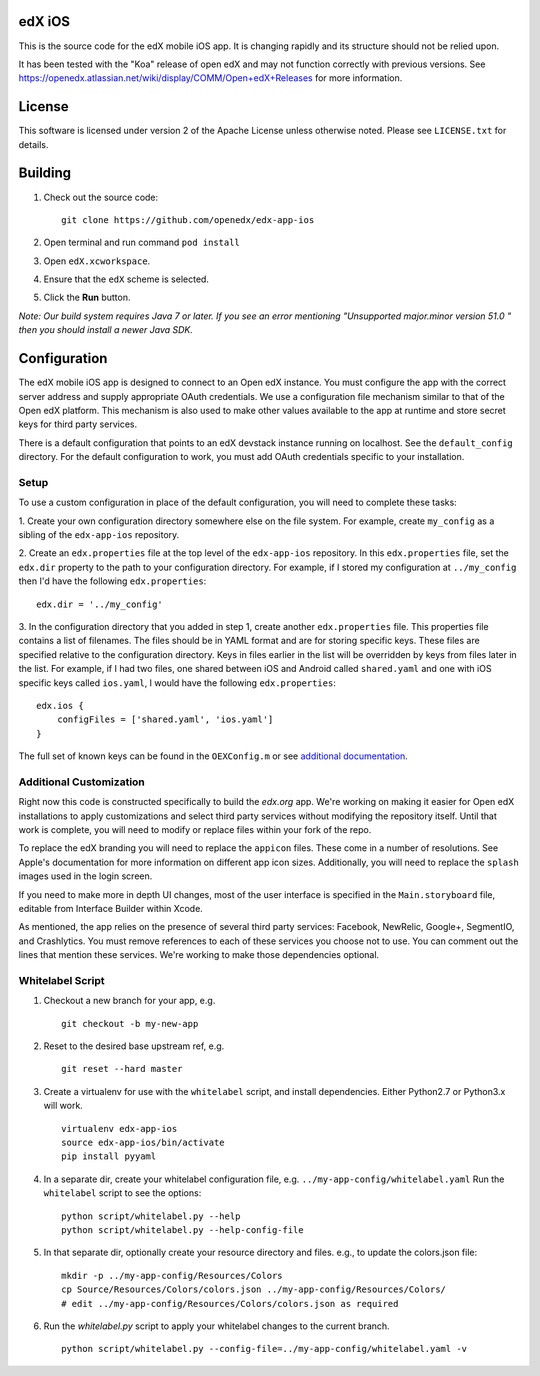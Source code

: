 edX iOS
=======

This is the source code for the edX mobile iOS app. It is changing rapidly and
its structure should not be relied upon.

It has been tested with the "Koa" release of open edX and may not function correctly with previous versions. See
https://openedx.atlassian.net/wiki/display/COMM/Open+edX+Releases for more
information.

License
=======
This software is licensed under version 2 of the Apache License unless
otherwise noted. Please see ``LICENSE.txt`` for details.

Building
========
1. Check out the source code: ::

    git clone https://github.com/openedx/edx-app-ios

2. Open terminal and run command ``pod install``

3. Open ``edX.xcworkspace``.

4. Ensure that the ``edX`` scheme is selected.

5. Click the **Run** button.

*Note: Our build system requires Java 7 or later.  If you see an error
mentioning "Unsupported major.minor version 51.0 " then you should install a
newer Java SDK.*

Configuration
=============
The edX mobile iOS app is designed to connect to an Open edX instance. You must
configure the app with the correct server address and supply appropriate OAuth
credentials. We use a configuration file mechanism similar to that of the Open
edX platform.  This mechanism is also used to make other values available to
the app at runtime and store secret keys for third party services.

There is a default configuration that points to an edX devstack instance
running on localhost. See the ``default_config`` directory. For the default
configuration to work, you must add OAuth credentials specific to your
installation.

Setup
-----
To use a custom configuration in place of the default configuration, you will need to complete these tasks:

1. Create your own configuration directory somewhere else on the file system.
For example, create ``my_config`` as a sibling of the ``edx-app-ios`` repository.

2. Create an ``edx.properties`` file at the top level of the ``edx-app-ios``
repository. In this ``edx.properties`` file, set the ``edx.dir`` property to the
path to your configuration directory. For example, if I stored my configuration
at ``../my_config`` then I'd have the following ``edx.properties``:

::

    edx.dir = '../my_config'

3.  In the configuration directory that you added in step 1, create another
``edx.properties`` file.  This properties file contains a list of filenames.
The files should be in YAML format and are for storing specific keys. These
files are specified relative to the configuration directory. Keys in files
earlier in the list will be overridden by keys from files later in the list.
For example, if I had two files, one shared between iOS and Android called
``shared.yaml`` and one with iOS specific keys called ``ios.yaml``, I would
have the following ``edx.properties``:

::

    edx.ios {
        configFiles = ['shared.yaml', 'ios.yaml']
    }


The full set of known keys can be found in the ``OEXConfig.m`` or see
`additional documentation <https://openedx.atlassian.net/wiki/spaces/LEARNER/pages/48792067/App+Configuration+Flags>`_.

Additional Customization
------------------------
Right now this code is constructed specifically to build the *edx.org* app.
We're working on making it easier for Open edX installations to apply
customizations and select third party services without modifying the repository
itself. Until that work is complete, you will need to modify or replace files
within your fork of the repo.

To replace the edX branding you will need to replace the ``appicon`` files.
These come in a number of resolutions. See Apple's documentation for more
information on different app icon sizes. Additionally, you will need to replace
the ``splash`` images used in the login screen.

If you need to make more in depth UI changes, most of the user interface is
specified in the ``Main.storyboard`` file, editable from Interface Builder
within Xcode.

As mentioned, the app relies on the presence of several third party services:
Facebook, NewRelic, Google+, SegmentIO, and Crashlytics. You must remove references to each of these services you choose not to use. You can comment out the lines that mention these services. We're working to make those dependencies optional.

Whitelabel Script
-----------------

1. Checkout a new branch for your app, e.g. ::

    git checkout -b my-new-app

2. Reset to the desired base upstream ref, e.g. ::

    git reset --hard master

3. Create a virtualenv for use with the ``whitelabel`` script, and install dependencies.
   Either Python2.7 or Python3.x will work. ::

    virtualenv edx-app-ios
    source edx-app-ios/bin/activate
    pip install pyyaml

4. In a separate dir, create your whitelabel configuration file, e.g. ``../my-app-config/whitelabel.yaml``
   Run the ``whitelabel`` script to see the options: ::

    python script/whitelabel.py --help
    python script/whitelabel.py --help-config-file

5. In that separate dir, optionally create your resource directory and files.  e.g., to update the colors.json file: ::

    mkdir -p ../my-app-config/Resources/Colors
    cp Source/Resources/Colors/colors.json ../my-app-config/Resources/Colors/
    # edit ../my-app-config/Resources/Colors/colors.json as required

6. Run the `whitelabel.py` script to apply your whitelabel changes to the current branch. ::

    python script/whitelabel.py --config-file=../my-app-config/whitelabel.yaml -v
